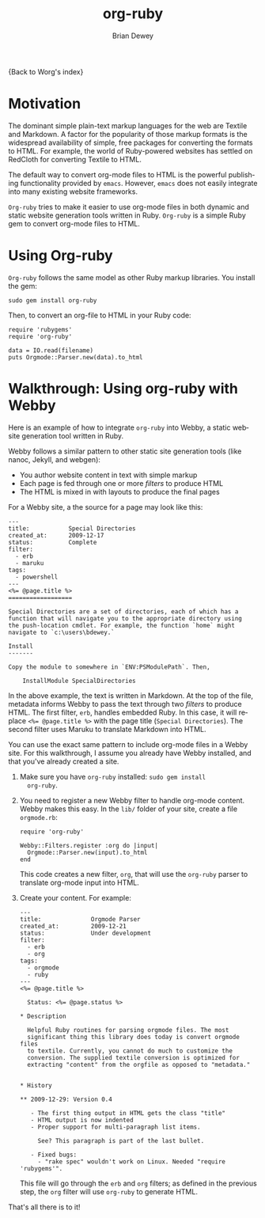 #+OPTIONS:    H:3 num:nil toc:nil \n:nil @:t ::t |:t ^:t -:t f:t *:t TeX:t LaTeX:t skip:nil d:(HIDE) tags:not-in-toc
#+STARTUP:    align fold nodlcheck hidestars oddeven lognotestate
#+SEQ_TODO:   TODO(t) INPROGRESS(i) WAITING(w@) | DONE(d) CANCELED(c@)
#+TAGS:       Write(w) Update(u) Fix(f) Check(c)
#+TITLE:      org-ruby
#+AUTHOR:     Brian Dewey
#+EMAIL:      bdewey@gmail.com
#+LANGUAGE:   en
#+PRIORITIES: A C B
#+CATEGORY:   worg

{Back to Worg's index}

* Motivation

  The dominant simple plain-text markup languages for the web are
  Textile and Markdown. A factor for the popularity of those markup
  formats is the widespread availability of simple, free packages for
  converting the formats to HTML. For example, the world of
  Ruby-powered websites has settled on RedCloth for converting Textile
  to HTML.

  The default way to convert org-mode files to HTML is the powerful
  publishing functionality provided by =emacs=. However, =emacs= does
  not easily integrate into many existing website frameworks.

  =Org-ruby= tries to make it easier to use org-mode files in both
  dynamic and static website generation tools written in
  Ruby. =Org-ruby= is a simple Ruby gem to convert org-mode files to
  HTML.

* Using Org-ruby

  =Org-ruby= follows the same model as other Ruby markup
  libraries. You install the gem:

  #+BEGIN_EXAMPLE
  sudo gem install org-ruby
  #+END_EXAMPLE

  Then, to convert an org-file to HTML in your Ruby code:

  #+BEGIN_EXAMPLE
  require 'rubygems'
  require 'org-ruby'

  data = IO.read(filename)
  puts Orgmode::Parser.new(data).to_html
  #+END_EXAMPLE

* Walkthrough: Using org-ruby with Webby

  Here is an example of how to integrate =org-ruby= into Webby, a
  static website generation tool written in Ruby.

  Webby follows a similar pattern to other static site generation
  tools (like nanoc, Jekyll, and webgen):

  - You author website content in text with simple markup
  - Each page is fed through one or more /filters/ to produce HTML
  - The HTML is mixed in with layouts to produce the final pages

  For a Webby site, a the source for a page may look like this:

  #+BEGIN_EXAMPLE
  ---
  title:           Special Directories
  created_at:      2009-12-17
  status:          Complete
  filter:
    - erb
    - maruku
  tags:
    - powershell
  ---
  <%= @page.title %>
  ==================

  Special Directories are a set of directories, each of which has a
  function that will navigate you to the appropriate directory using
  the push-location cmdlet. For example, the function `home` might
  navigate to `c:\users\bdewey.`

  Install
  -------

  Copy the module to somewhere in `ENV:PSModulePath`. Then,

      InstallModule SpecialDirectories
  #+END_EXAMPLE

  In the above example, the text is written in Markdown. At the top of
  the file, metadata informs Webby to pass the text through two
  /filters/ to produce HTML. The first filter, =erb=, handles embedded
  Ruby. In this case, it will replace ~<%= @page.title %>~ with the
  page title (=Special Directories=). The second filter uses Maruku to
  translate Markdown into HTML.

  You can use the exact same pattern to include org-mode files in a
  Webby site. For this walkthrough, I assume you already have Webby
  installed, and that you've already created a site.

  1. Make sure you have =org-ruby= installed: =sudo gem install
     org-ruby=.
  2. You need to register a new Webby filter to handle org-mode
     content. Webby makes this easy. In the =lib/= folder of your
     site, create a file =orgmode.rb=:

     #+BEGIN_EXAMPLE
     require 'org-ruby'

     Webby::Filters.register :org do |input|
       Orgmode::Parser.new(input).to_html
     end
     #+END_EXAMPLE

     This code creates a new filter, =org=, that will use the
     =org-ruby= parser to translate org-mode input into HTML.
  3. Create your content. For example:

     #+BEGIN_EXAMPLE
---
title:              Orgmode Parser
created_at:         2009-12-21
status:             Under development
filter:
  - erb
  - org
tags:
  - orgmode
  - ruby
---
<%= @page.title %>

  Status: <%= @page.status %>

* Description

  Helpful Ruby routines for parsing orgmode files. The most
  significant thing this library does today is convert orgmode files
  to textile. Currently, you cannot do much to customize the
  conversion. The supplied textile conversion is optimized for
  extracting "content" from the orgfile as opposed to "metadata."


* History

** 2009-12-29: Version 0.4

   - The first thing output in HTML gets the class "title"
   - HTML output is now indented
   - Proper support for multi-paragraph list items.

     See? This paragraph is part of the last bullet.

   - Fixed bugs:
     - "rake spec" wouldn't work on Linux. Needed "require 'rubygems'".
       #+END_EXAMPLE

     This file will go through the =erb= and =org= filters; as defined
     in the previous step, the =org= filter will use =org-ruby= to
     generate HTML.

  That's all there is to it!
